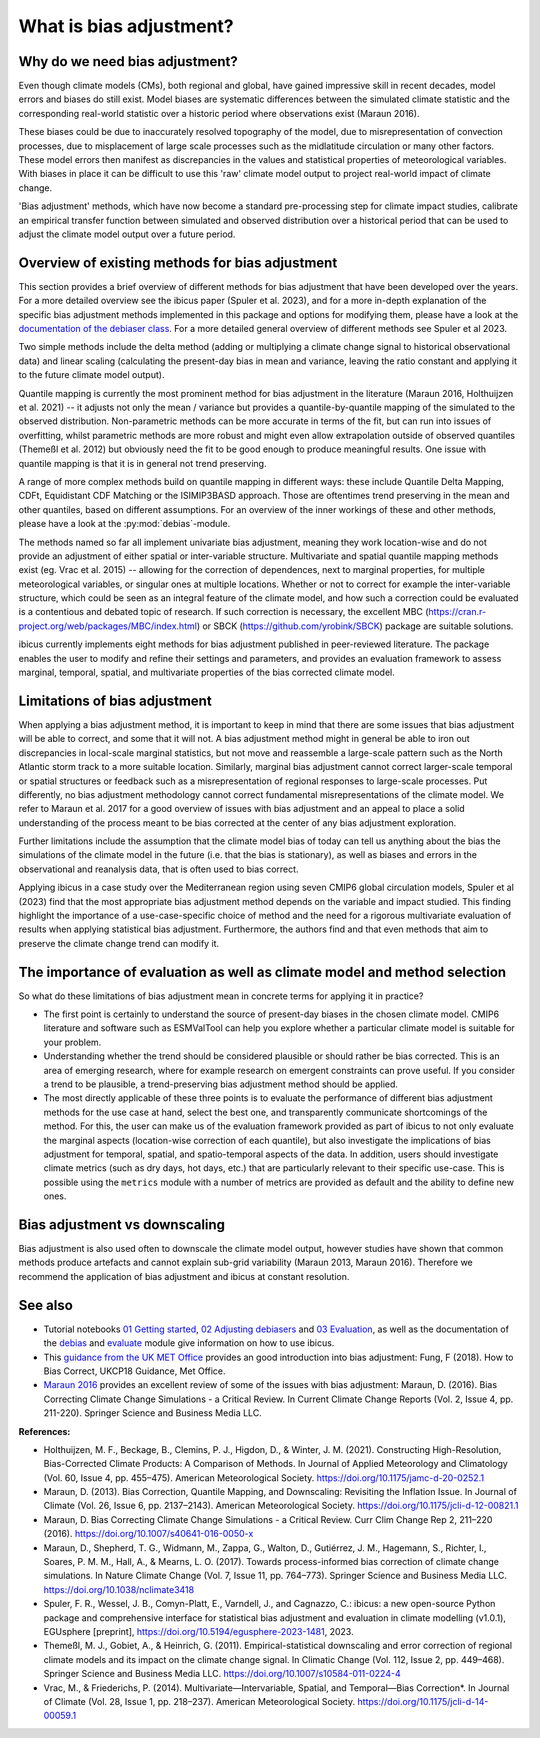 .. _whatisdebiasing:

What is bias adjustment?
========================

Why do we need bias adjustment?
-------------------------------

Even though climate models (CMs), both regional and global, have gained impressive skill in recent decades,
model errors and biases do still exist. Model biases are systematic differences between the simulated climate
statistic and the corresponding real-world statistic over a historic period where observations exist (Maraun 2016).

These biases could be due to inaccurately resolved topography of the model, due to misrepresentation of
convection processes, due to misplacement of large scale processes such as the midlatitude circulation
or many other factors. These model errors then manifest as discrepancies in the values and statistical properties of meteorological variables.
With biases in place it can be difficult to use this 'raw' climate model output to project real-world impact of climate change.

'Bias adjustment' methods, which have now become a standard pre-processing step for climate impact studies, calibrate an empirical transfer function
between simulated and observed distribution over a historical period that can be used to adjust the climate model output over a future period.

Overview of existing methods for bias adjustment
------------------------------------------------

This section provides a brief overview of different methods for bias adjustment that have been developed over the years. For a more detailed overview see the ibicus paper (Spuler et al. 2023), and for a more in-depth explanation of the specific bias adjustment methods implemented in this package and options for modifying them, please have a look at the `documentation of the debiaser class <../reference/debias.html>`_. For a more detailed general overview of different methods see Spuler et al 2023.

Two simple methods include the delta method (adding or multiplying a climate change signal to historical observational data) and
linear scaling (calculating the present-day bias in mean and variance, leaving the ratio constant and applying it to the future climate model output).

Quantile mapping is currently the most prominent method for bias adjustment in the literature (Maraun 2016, Holthuijzen et al. 2021) -- it adjusts not only the mean / variance
but provides a quantile-by-quantile mapping of the simulated to the observed distribution. Non-parametric methods can be more accurate in
terms of the fit, but can run into issues of overfitting, whilst parametric methods are more robust and might even allow
extrapolation outside of observed quantiles (Themeßl et al. 2012) but obviously need the fit to be good enough to produce meaningful results.
One issue with quantile mapping is that it is in general not trend preserving.

A range of more complex methods build on quantile mapping in different ways: these include Quantile Delta Mapping, CDFt, Equidistant CDF Matching or the ISIMIP3BASD approach. Those
are oftentimes trend preserving in the mean and other quantiles, based on different assumptions. For an overview of the inner workings
of these and other methods, please have a look at the :py:mod:`debias`-module.

The methods named so far all implement univariate bias adjustment, meaning they work location-wise and do not provide an adjustment of
either spatial or inter-variable structure. Multivariate and spatial quantile mapping methods exist (eg. Vrac et al. 2015) -- allowing for the
correction of dependences, next to marginal properties, for multiple meteorological variables, or singular ones at multiple locations.
Whether or not to correct for example the inter-variable structure, which could be seen as an integral feature of the climate model, and how such a correction could be evaluated
is a contentious and debated topic of research. If such correction is necessary, the excellent
MBC (https://cran.r-project.org/web/packages/MBC/index.html) or SBCK (https://github.com/yrobink/SBCK) package are suitable solutions.

ibicus currently implements eight methods for bias adjustment published in peer-reviewed literature. The package enables the user to
modify and refine their settings and parameters, and provides an evaluation framework to assess marginal, temporal, spatial, and
multivariate properties of the bias corrected climate model.


Limitations of bias adjustment
------------------------------

When applying a bias adjustment method, it is important to keep in mind that there are some issues that bias adjustment
will be able to correct, and some that it will not. A bias adjustment method might in general be able to iron out discrepancies
in local-scale marginal statistics, but not move and reassemble a large-scale pattern such as the North Atlantic storm track to
a more suitable location. Similarly, marginal bias adjustment cannot correct larger-scale temporal or spatial structures or
feedback such as a misrepresentation of regional responses to large-scale processes. Put differently, no bias adjustment methodology
cannot correct fundamental misrepresentations of the climate model. We refer to Maraun et al. 2017 for a good overview of issues with bias adjustment
and an appeal to place a solid understanding of the process meant to be bias corrected at the center of any bias adjustment exploration.

Further limitations include the assumption that the climate model bias of today can tell us anything about the bias the simulations
of the climate model in the future (i.e. that the bias is stationary), as well as biases and errors in the observational
and reanalysis data, that is often used to bias correct.

Applying ibicus in a case study over the Mediterranean region using seven CMIP6 global circulation models, Spuler et al (2023) find that the most appropriate bias adjustment method depends on the variable and impact studied. This finding highlight the importance of a use-case-specific choice of method and the need for a rigorous multivariate evaluation of results when applying statistical bias adjustment. Furthermore, the authors find and that even methods that aim to preserve the climate change trend can modify it.




The importance of evaluation as well as climate model and method selection
--------------------------------------------------------------------------

So what do these limitations of bias adjustment mean in concrete terms for applying it in practice?

- The first point is certainly to understand the source of present-day biases in the chosen climate model. CMIP6 literature and software such as ESMValTool can help you explore whether a particular climate model is suitable for your problem.
- Understanding whether the trend should be considered plausible or should rather be bias corrected. This is an area of emerging research, where for example research on emergent constraints can prove useful. If you consider a trend to be plausible, a trend-preserving bias adjustment method should be applied.
- The most directly applicable of these three points is to evaluate the performance of different bias adjustment methods for the use case at hand, select the best one, and transparently communicate shortcomings of the method. For this, the user can make us of the evaluation framework provided as part of ibicus to not only evaluate the marginal aspects (location-wise correction of each quantile), but also investigate the implications of bias adjustment for temporal, spatial, and spatio-temporal aspects of the data. In addition, users should investigate climate metrics (such as dry days, hot days, etc.) that are particularly relevant to their specific use-case. This is possible using the ``metrics`` module with a number of metrics are provided as default and the ability to define new ones.


Bias adjustment vs downscaling
------------------------------

Bias adjustment is also used often to downscale the climate model output, however studies
have shown that common methods produce artefacts and cannot explain sub-grid variability (Maraun 2013, Maraun 2016). Therefore we recommend the application
of bias adjustment and ibicus at constant resolution.

See also
--------

- Tutorial notebooks `01 Getting started <https://nbviewer.org/github/ecmwf-projects/ibicus/blob/main/notebooks/01%20Getting%20Started.ipynb>`_, `02 Adjusting debiasers <https://nbviewer.org/github/ecmwf-projects/ibicus/blob/main/notebooks/02%20Adjusting%20Debiasers.ipynb>`_ and `03 Evaluation <https://nbviewer.org/github/ecmwf-projects/ibicus/blob/main/notebooks/03%20Evaluation.ipynb>`_, as well as the documentation of the  `debias <../reference/debias.html>`_ and `evaluate <../reference/evaluate.hmtl>`_ module give information on how to use ibicus.
- This `guidance from the UK MET Office <https://www.metoffice.gov.uk/binaries/content/assets/metofficegovuk/pdf/research/ukcp/ukcp18-guidance---how-to-bias-correct.pdf>`_ provides an good introduction into bias adjustment: Fung, F (2018). How to Bias Correct, UKCP18 Guidance, Met Office.
- `Maraun 2016 <https://doi.org/10.1007/s40641-016-0050-x>`_ provides an excellent review of some of the issues with bias adjustment: Maraun, D. (2016). Bias Correcting Climate Change Simulations - a Critical Review. In Current Climate Change Reports (Vol. 2, Issue 4, pp. 211-220). Springer Science and Business Media LLC.

**References:**

- Holthuijzen, M. F., Beckage, B., Clemins, P. J., Higdon, D., & Winter, J. M. (2021). Constructing High-Resolution, Bias-Corrected Climate Products: A Comparison of Methods. In Journal of Applied Meteorology and Climatology (Vol. 60, Issue 4, pp. 455–475). American Meteorological Society. https://doi.org/10.1175/jamc-d-20-0252.1
- Maraun, D. (2013). Bias Correction, Quantile Mapping, and Downscaling: Revisiting the Inflation Issue. In Journal of Climate (Vol. 26, Issue 6, pp. 2137–2143). American Meteorological Society. https://doi.org/10.1175/jcli-d-12-00821.1
- Maraun, D. Bias Correcting Climate Change Simulations - a Critical Review. Curr Clim Change Rep 2, 211–220 (2016). https://doi.org/10.1007/s40641-016-0050-x
- Maraun, D., Shepherd, T. G., Widmann, M., Zappa, G., Walton, D., Gutiérrez, J. M., Hagemann, S., Richter, I., Soares, P. M. M., Hall, A., & Mearns, L. O. (2017). Towards process-informed bias correction of climate change simulations. In Nature Climate Change (Vol. 7, Issue 11, pp. 764–773). Springer Science and Business Media LLC. https://doi.org/10.1038/nclimate3418
- Spuler, F. R., Wessel, J. B., Comyn-Platt, E., Varndell, J., and Cagnazzo, C.: ibicus: a new open-source Python package and comprehensive interface for statistical bias adjustment and evaluation in climate modelling (v1.0.1), EGUsphere [preprint], https://doi.org/10.5194/egusphere-2023-1481, 2023.
- Themeßl, M. J., Gobiet, A., & Heinrich, G. (2011). Empirical-statistical downscaling and error correction of regional climate models and its impact on the climate change signal. In Climatic Change (Vol. 112, Issue 2, pp. 449–468). Springer Science and Business Media LLC. https://doi.org/10.1007/s10584-011-0224-4
- Vrac, M., & Friederichs, P. (2014). Multivariate—Intervariable, Spatial, and Temporal—Bias Correction*. In Journal of Climate (Vol. 28, Issue 1, pp. 218–237). American Meteorological Society. https://doi.org/10.1175/jcli-d-14-00059.1
